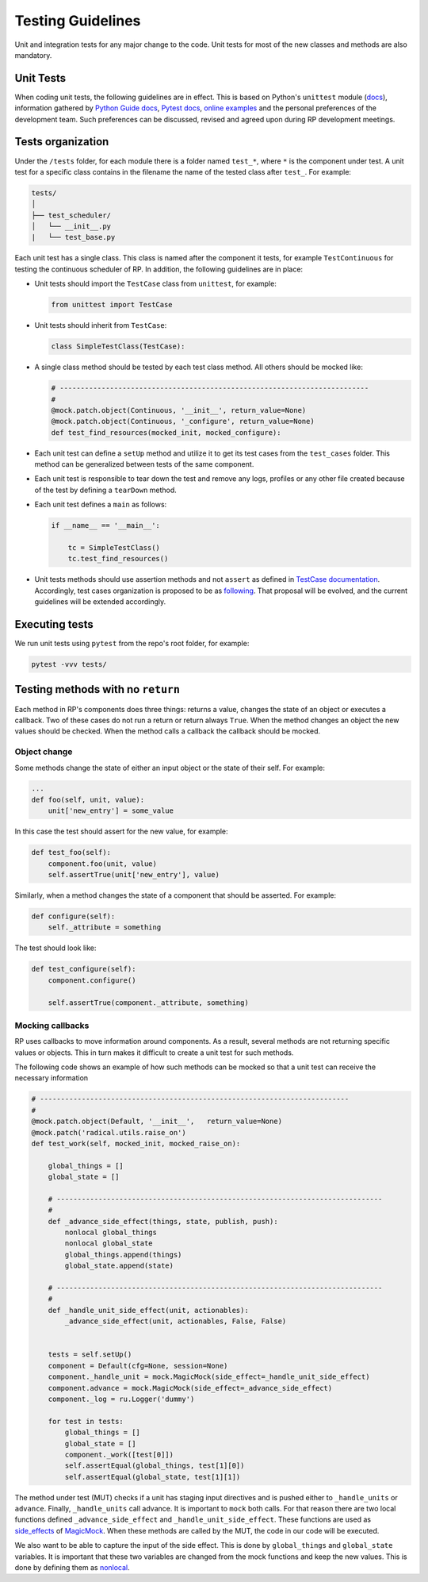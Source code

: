 .. _testing_guidelines:

Testing Guidelines
==================

Unit and integration tests for any major change to the code. Unit tests for
most of the new classes and methods are also mandatory.

Unit Tests
----------

When coding unit tests, the following guidelines are in effect. This is based on
Python's ``unittest`` module (`docs
<https://docs.python.org/3/library/unittest.html>`__), information gathered by
`Python Guide docs <https://docs.python-guide.org/writing/tests/>`__, `Pytest
docs <https://docs.pytest.org/en/latest/unittest.html>`__, `online examples
<https://www.freecodecamp.org/news/an-introduction-to-testing-in-python/>`__ and
the personal preferences of the development team. Such preferences can be
discussed, revised and agreed upon during RP development meetings.

Tests organization
------------------

Under the ``/tests`` folder, for each module there is a folder named ``test_*``,
where ``*`` is the component under test.  A unit test for a specific class contains in the filename the name of the tested class after ``test_``. For example:

.. code:: text

   tests/
   │
   ├── test_scheduler/
   │   └── __init__.py
   |   └── test_base.py

Each unit test has a single class. This class is named after the component it
tests, for example ``TestContinuous`` for testing the continuous scheduler of
RP. In addition, the following guidelines are in place:

-  Unit tests should import the ``TestCase`` class from ``unittest``,
   for example:

   .. code:: python

      from unittest import TestCase

-  Unit tests should inherit from ``TestCase``:

   .. code:: python

      class SimpleTestClass(TestCase):

-  A single class method should be tested by each test class method. All others
   should be mocked like:

   .. code:: python

          # --------------------------------------------------------------------------
          #
          @mock.patch.object(Continuous, '__init__', return_value=None)
          @mock.patch.object(Continuous, '_configure', return_value=None)
          def test_find_resources(mocked_init, mocked_configure):

-  Each unit test can define a ``setUp`` method and utilize it to get its test
   cases from the ``test_cases`` folder. This method can be generalized between
   tests of the same component.

-  Each unit test is responsible to tear down the test and remove any logs,
   profiles or any other file created because of the test by defining a
   ``tearDown`` method.

-  Each unit test defines a ``main`` as follows:

   .. code:: python

      if __name__ == '__main__':

          tc = SimpleTestClass()
          tc.test_find_resources()

-  Unit tests methods should use assertion methods and not ``assert`` as defined
   in `TestCase documentation
   <https://docs.python.org/3/library/unittest.html#unittest.TestCase>`__.
   Accordingly, test cases organization is proposed to be as `following
   <https://github.com/radical-cybertools/radical.pilot/wiki/RP-testing:-proposal-on-structure-reorganization>`__.
   That proposal will be evolved, and the current guidelines will be extended
   accordingly.

Executing tests
---------------

We run unit tests using ``pytest`` from the repo's root folder, for example:

.. code:: bash

   pytest -vvv tests/

Testing methods with no ``return``
----------------------------------

Each method in RP's components does three things: returns a value, changes the
state of an object or executes a callback. Two of these cases do not run a
return or return always ``True``. When the method changes an object the new
values should be checked. When the method calls a callback the callback should
be mocked.

Object change
~~~~~~~~~~~~~

Some methods change the state of either an input object or the state of their
self. For example:

.. code:: python

   ...
   def foo(self, unit, value):
       unit['new_entry'] = some_value

In this case the test should assert for the new value, for example:

.. code:: python

   def test_foo(self):
       component.foo(unit, value)
       self.assertTrue(unit['new_entry'], value)

Similarly, when a method changes the state of a component that should be
asserted. For example:

.. code:: python

   def configure(self):
       self._attribute = something

The test should look like:

.. code:: python

   def test_configure(self):
       component.configure()

       self.assertTrue(component._attribute, something)

Mocking callbacks
~~~~~~~~~~~~~~~~~

RP uses callbacks to move information around components. As a result, several
methods are not returning specific values or objects. This in turn makes it
difficult to create a unit test for such methods.

The following code shows an example of how such methods can be mocked so that a
unit test can receive the necessary information

.. code:: python

       # --------------------------------------------------------------------------
       #
       @mock.patch.object(Default, '__init__',   return_value=None)
       @mock.patch('radical.utils.raise_on')
       def test_work(self, mocked_init, mocked_raise_on):

           global_things = []
           global_state = []

           # ------------------------------------------------------------------------------
           #
           def _advance_side_effect(things, state, publish, push):
               nonlocal global_things
               nonlocal global_state
               global_things.append(things)
               global_state.append(state)

           # ------------------------------------------------------------------------------
           #
           def _handle_unit_side_effect(unit, actionables):
               _advance_side_effect(unit, actionables, False, False)


           tests = self.setUp()
           component = Default(cfg=None, session=None)
           component._handle_unit = mock.MagicMock(side_effect=_handle_unit_side_effect)
           component.advance = mock.MagicMock(side_effect=_advance_side_effect)
           component._log = ru.Logger('dummy')

           for test in tests:
               global_things = []
               global_state = []
               component._work([test[0]])
               self.assertEqual(global_things, test[1][0])
               self.assertEqual(global_state, test[1][1])

The method under test (MUT) checks if a unit has staging input directives and is
pushed either to ``_handle_units`` or ``advance``. Finally, ``_handle_units``
call advance. It is important to ``mock`` both calls. For that reason there are
two local functions defined ``_advance_side_effect`` and
``_handle_unit_side_effect``. These functions are used as `side_effects
<https://docs.python.org/3/library/unittest.mock.html#unittest.mock.Mock.side_effect>`__
of `MagicMock
<https://docs.python.org/3/library/unittest.mock.html#unittest.mock.MagicMock>`__.
When these methods are called by the MUT, the code in our code will be executed.

We also want to be able to capture the input of the side effect. This is done by
``global_things`` and ``global_state`` variables. It is important that these two
variables are changed from the mock functions and keep the new values. This is
done by defining them as `nonlocal
<https://stackoverflow.com/questions/1261875/python-nonlocal-statement>`__.

